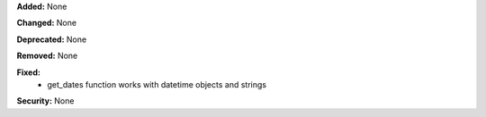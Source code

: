 **Added:** None

**Changed:** None

**Deprecated:** None

**Removed:** None

**Fixed:**
    * get_dates function works with datetime objects and strings

**Security:** None
